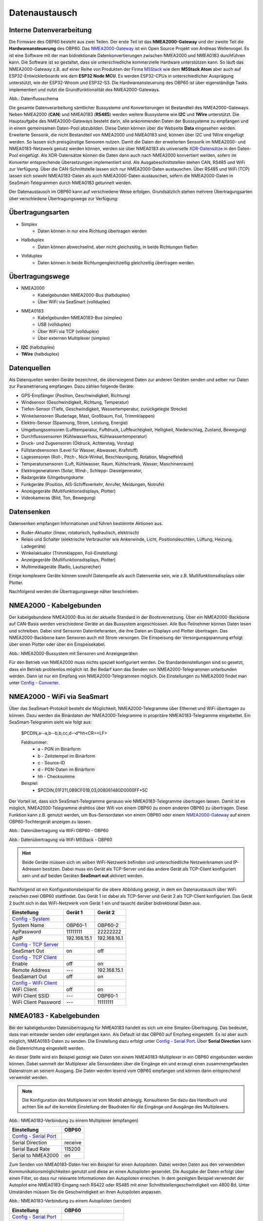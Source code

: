 Datenaustausch
==============

Interne Datenverarbeitung
-------------------------

Die Firmware des OBP60 besteht aus zwei Teilen. Der erste Teil ist das **NMEA2000-Gateway** und der zweite Teil die **Hardwareansteuerung** des OBP60. Das `NMEA2000-Gateway`_ ist ein Open Source Projekt von Andreas Wellenvogel. Es ist eine Software mit der man bidirektionale Datenkonvertierungen zwischen NMEA2000 und NMEA0183 durchführen kann. Die Software ist so gestaltet, dass sie unterschiedliche kommerzielle Hardware unterstützen kann. So läuft das NMEA2000-Gateway z.B. auf einer Reihe von Produkten der Firma `M5Stack`_ wie dem **M5Stack Atom** aber auch auf ESP32-Entwicklerboards wie dem **ESP32 Node MCU**. Es werden ESP32-CPUs in unterschiedlicher Ausprägung unterstützt, wie der ESP32-Wroom und ESP32-S3. Die Hardwareansteuerung des OBP60 ist über eigenständige Tasks implementiert und nutzt die Grundfunktionalität des NMEA2000-Gateways.

.. _NMEA2000-Gateway: https://open-boat-projects.org/de/nmea2000-gateway-mit-m5stack-atom/
.. _M5Stack: https://shop.m5stack.com/collections/all-products/m5stack-atom

.. image:: ../pics/Data_Flow_Map.png
             :scale: 60%	
Abb.: Datenflussschema

Die gesamte Datenverarbeitung sämtlicher Bussysteme und Konvertierungen ist Bestandteil des NMEA2000-Gateways. Neben NMEA2000 (**CAN**) und NMEA0183 (**RS485**) werden weitere Bussysteme wie **I2C** und **1Wire** unterstützt. Die Hauptaufgabe des NMEA2000-Gateways besteht darin, alle ankommenden Daten der Busssysteme zu empfangen und in einem gemeinsamen Daten-Pool abzubilden. Diese Daten können über die Webseite **Data** eingesehen werden. Erweiterte Sensorik, die nicht Bestandteil von NMEA2000 und NMEA0183 sind, können über I2C und 1Wire eingefügt werden. So lassen sich preisgünstige Sensoren nutzen. Damit die Daten der erweiterten Sensorik im NMEA2000- und NMEA0183-Netzwerk genutz werden können, werden sie über NMEA0183 als universelle `XDR-Datensätze`_ in den Daten-Pool eingefügt. Als XDR-Datensätze können die Daten dann auch nach NMEA2000 konvertiert werden, sofern im Konverter entsprechende Übersetzungen implementiert sind. Als Ausgabeschnittstellen stehen CAN, RS485 und WiFi zur Verfügung. Über die CAN-Schnittstelle lassen sich nur NMEA2000-Daten austauschen. Über RS485 und WiFi (TCP) lassen sich sowohl NMEA0183-Daten als auch NMEA2000-Daten austauschen, sofern die NMEA2000-Daten in SeaSmart-Telegrammen durch NMEA0183 getunnelt werden.

.. _XDR-Datensätze: https://obp60-v2-docu.readthedocs.io/de/latest/usermanual/configuration.html#xdr

Der Datenaustausch im OBP60 kann auf verschiedene Weise erfolgen. Grundsätzlich stehen mehrere Übertragungsarten über verschiedene Übertragungswege zur Verfügung:

Übertragungsarten
-----------------

* Simplex
	* Daten können in nur eine Richtung übertragen werden
* Halbduplex
	* Daten können abwechselnd, aber nicht gleichzeitig, in beide Richtungen fließen
* Vollduplex
	* Daten können in beide Richtungengleichzeitig gleichzeitig übertragen werden. 
	
Übertragungswege
----------------

* NMEA2000
	* Kabelgebunden NMEA2000-Bus (halbduplex)
	* Über WiFi via SeaSmart (vollduplex)
* NMEA0183
	* Kabelgebunden NMEA0183-Bus (simplex)
	* USB (vollduplex)
	* Über WiFi via TCP (vollduplex)
	* Über externen Multiplexer (simplex)
* **I2C** (halbduplex)
* **1Wire** (halbduplex)

Datenquellen
------------

Als Datenquellen werden Geräte bezeichnet, die überwiegend Daten zur anderen Geräten senden und selber nur Daten zur Parametrierung empfangen. Dazu zählen folgende Geräte:

* GPS-Empfänger (Position, Geschwindigkeit, Richtung)
* Windsensor (Geschwindigkeit, Richtung, Temperatur)
* Tiefen-Sensor (Tiefe, Geschwindigkeit, Wassertemperatur, zurückgelegte Strecke)
* Winkelsensoren (Ruderlage, Mast, Großbaum, Foil, Trimmklappen)
* Elektro-Sensor (Spannung, Strom, Leistung, Energie)
* Umgebungssensoren (Lufttemperatur, Fuftdruck, Luftfeuchtigkeit, Helligkeit, Niederschlag, Zustand, Bewegung)
* Durchflusssensoren (Kühlwasserfluss, Kühlwassertemperatur)
* Druck- und Zugsensoren (Öldruck, Achterstag, Vorstag)
* Füllstandsensoren (Level für Wasser, Abwasser, Krafstoff)
* Lagesensoren (Roll-, Pitch-, Nick-Winkel, Beschleunigung, Rotation, Magnetfeld)
* Temperatursensoren (Luft, Kühlwasser, Raum, Kühlschrank, Wasser, Maschinenraum)
* Elektrogeneratoren (Solar, Wind-, Schlepp- Dieselgenerator,
* Radargeräte (Umgebungskarte
* Funkgeräte (Position, AIS-Schiffsverkehr, Anrufer, Meldungen, Notrufe)
* Anzeigegeräte (Multifunktionsdisplays, Plotter)
* Videokameras (Bild, Ton, Bewegung)

Datensenken
-----------

Datensenken empfangen Informationen und führen bestimmte Aktionen aus.

* Ruder-Aktuator (linear, rotatorisch, hydraulisch, elektrisch)
* Relais und Schalter (elektrische Verbraucher wie Ankerwinde, Licht, Positionsleuchten, Lüftung, Heizung, Ladegeräte)
* Winkelaktuator (Trimmklappen, Foil-Einstellung)
* Anzeigegeräte (Multifunktionsdisplays, Plotter)
* Multimediageräte (Radio, Lautsprecher)

Einige komplexere Geräte können sowohl Datenquelle als auch Datensenke sein, wie z.B. Multifunktionsdisplays oder Plotter.

Nachfolgend werden die Übertragungswege näher beschrieben.

NMEA2000 - Kabelgebunden
------------------------

Der kabelgebundene NMEA2000-Bus ist der aktuelle Standard in der Bootsvernetzung. Über ein NMEA2000-Backbone auf CAN-Basis werden verschiedene Geräte an das Bussystem angeschlossen. Alle Bus-Teilnehmer können Daten lesen und schreiben. Dabei sind Sensoren Datenlieferanten, die ihre Daten an Displays und Plotter übertragen. Das NMEA2000-Backbone kann Sensoren auch mit Strom versorgen. Die Einspeisung der Versorgunsgspannung erfolgt über einen Plotter oder über ein Einspeisekabel.

.. image:: ../pics/NMEA2000_Sample_Setup_Plotter.png
             :scale: 60%	
Abb.: NMEA2000-Bussystem mit Sensoren und Anzeigegeräten

Für den Betrieb von NMEA2000 muss nichts speziell konfiguriert werden. Die Standardeinstellungen sind so gesetzt, dass ein Betrieb problemlos möglich ist. Bei Bedarf kann das Senden von NMEA2000-Telegrammen unterbunden werden. Dann ist nur ein Empfang von NMEA2000-Telegrammen möglich. Die Einstellungen zu NMEA2000 findet man unter `Config - Converter`_.

.. _Config - Converter: https://obp60-v2-docu.readthedocs.io/de/latest/usermanual/configuration.html#config-converter

NMEA2000 - WiFi via SeaSmart
----------------------------

Über das SeaSmart-Protokoll besteht die Möglichkeit, NMEA2000-Telegramme über Ethernet und WiFi übertragen zu können. Dazu werden die Binärdaten der NMEA2000-Telegramme in propritäre NMEA0183-Telegramme eingebettet. Ein SeaSmart-Telegramm sieht wie folgt aus:

    $PCDIN,a--a,b--b,b,cc,d--d*hh<CR><LF>

    Feldnummer:
	    * a - PGN im Binärform
	    * b - Zeitstempel im Binärform
	    * c - Source-ID
	    * d - PGN-Daten im Binärform
	    * hh - Checksumme

    Beispiel:	
	    * $PCDIN,01F211,0B9CF01B,03,008061480D0000FF*5C
		
Der Vorteil ist, dass sich SeaSmart-Telegramme genauso wie NMEA0183-Telegramme übertragen lassen. Damit ist es möglich, NMEA2000-Telegramme drahtlos über Wifi von einem OBP60 zu einem anderen OBP60 zu übertragen. Diese Funktion kann z.B. genutzt werden, um Bus-Sensordaten von einem OBP60 oder einem `NMEA2000-Gateway`_ auf einem OBP60-Tochtergerät anzeigen zu lassen.

.. _NMEA2000-Gateway: https://open-boat-projects.org/de/nmea2000-gateway-mit-m5stack-atom/

.. image:: ../pics/SeaSmart1.png
             :scale: 60%	
Abb.: Datenübertragung via WiFi OBP60 - OBP60

.. image:: ../pics/SeaSmart2.png
             :scale: 60%	
Abb.: Datenübertragung via WiFi M5Stack - OBP60

.. hint::
	Beide Geräte müssen sich im selben WiFi-Netzwerk befinden und unterschiedliche Netzwerknamen und IP-Adressen besitzen. Dabei muss ein Gerät als TCP-Server und das andere Gerät als TCP-Client konfiguriert sein und auf beiden Geräten **SeaSmart out** aktiviert werden.
	
Nachfolgend ist ein Konfigurationsbeispiel für die obere Abbildung gezeigt, in dem ein Datenaustausch über WiFi zwischen zwei OBP60 stattfindet. Das Gerät 1 ist dabei als TCP-Server und Gerät 2 als TCP-Client konfiguriert. Das Gerät 2 bucht sich in das WiFi-Netzwerk vom Gerät 1 ein und tauscht darüber bidirektional Daten aus.

+-------------------------+---------------------+---------------------+
|Einstellung              |Gerät 1              |Gerät 2              |
+=========================+=====================+=====================+
|`Config - System`_       |                     |                     |
+-------------------------+---------------------+---------------------+
|System Name              |OBP60-1              |OBP60-2              |
+-------------------------+---------------------+---------------------+
|ApPassword               |11111111             |22222222             |
+-------------------------+---------------------+---------------------+
|ApIP                     |192.168.15.1         |192.168.16.1         |
+-------------------------+---------------------+---------------------+
|`Config - TCP Server`_   |                     |                     |
+-------------------------+---------------------+---------------------+
|SeaSmart Out             |on                   |off                  |
+-------------------------+---------------------+---------------------+
|`Config - TCP Client`_   |                     |                     |
+-------------------------+---------------------+---------------------+
|Enable                   |off                  |on                   |
+-------------------------+---------------------+---------------------+
|Remote Address           |---                  |192.168.15.1         |
+-------------------------+---------------------+---------------------+
|SeaSamart Out            |off                  |on                   |
+-------------------------+---------------------+---------------------+
|`Config - WiFi Client`_  |                     |                     |
+-------------------------+---------------------+---------------------+
|WiFi Client              |off                  |on                   |
+-------------------------+---------------------+---------------------+
|WiFi Client SSID         |---                  |OBP60-1              |
+-------------------------+---------------------+---------------------+
|WiFi Client Password     |---                  |11111111             |
+-------------------------+---------------------+---------------------+

.. _Config - System: https://obp60-v2-docu.readthedocs.io/de/latest/usermanual/configuration.html#config-system
.. _Config - TCP Server: https://obp60-v2-docu.readthedocs.io/de/latest/usermanual/configuration.html#config-tcp-server
.. _Config - TCP Client: https://obp60-v2-docu.readthedocs.io/de/latest/usermanual/configuration.html#config-tcp-client
.. _Config - WiFi Client: https://obp60-v2-docu.readthedocs.io/de/latest/usermanual/configuration.html#config-wifi-client


NMEA0183 - Kabelgebunden
------------------------

Bei der kabelgebunden Datenübertragung für NMEA0183 handelt es sich um eine Simplex-Übertragung. Das bedeutet, dass man entweder senden oder empfangen kann. Als Default ist das OBP60 auf Empfang eingestellt. Es ist aber auch möglich, NMEA0183-Daten zu senden. Die Einstellung dazu erfolgt unter `Config - Serial Port`_. Über **Serial Direction** kann die Datenrichtung eingestellt werden.

.. _Config - Serial Port: https://obp60-v2-docu.readthedocs.io/de/latest/usermanual/configuration.html#config-serial-port

An dieser Stelle wird ein Beispiel gezeigt wie Daten von einem NMEA0183-Multiplexer in ein OBP60 eingebunden werden können. Dabei sammelt der Multiplexer alle Sensordaten über die Eingänge ein und erzeugt einen zusammengefassten Datenstrom an seinem Ausgang. Die Daten werden lesend vom OBP60 empfangen und können dann entsprechend verwendet werden.

.. note::
	Die Konfiguration des Multiplexers ist vom Modell abhängig. Konsultieren Sie dazu das Handbuch und achten Sie auf die korrekte Einstellung der Baudraten für die Eingänge und Ausgänge des Multiplexers.
	
.. image:: ../pics/NMEA0183_Sample_Setup_Multiplexer_2.png
             :scale: 40%
Abb.: NMEA0183-Verbindung zu einem Multiplexer (empfangen)

+-------------------------+---------------------+
|Einstellung              |OBP60                |
+=========================+=====================+
|`Config - Serial Port`_  |                     |
+-------------------------+---------------------+
|Serial Direction         |receive              |
+-------------------------+---------------------+
|Serial Baud Rate         |115200               |
+-------------------------+---------------------+
|Serial to NMEA2000       |on                   |
+-------------------------+---------------------+

.. _Config - Serial Port: https://obp60-v2-docu.readthedocs.io/de/latest/usermanual/configuration.html#config-serial-port

Zum Senden von NMEA0183-Daten hier ein Beispiel für einen Autopiloten. Dabei werden Daten aus den verwendeten Kommunikationsmöglichkeiten genutzt und diese an einen Autopiloten gesendet. Die Ausgabe der Daten erfolgt über einen Filter, so dass nur relevante Informationen den Autopiloten erreichen. In dem gezeigten Beispiel verwendet der Autopilot eine NMEA0183-Eingang nach RS422 oder RS485 mit einer Schnittstellengeschwindigkeit von 4800 Bd. Unter Umständen müssen Sie die Geschwindigkeit an ihren Autopiloten anpassen.

.. image:: ../pics/NMEA0183_Sample_Setup_Autopilot.png
             :scale: 40%
Abb.: NMEA0183-Verbindung zu einem Autopiloten (senden)

+-------------------------+---------------------+
|Einstellung              |OBP60                |
+=========================+=====================+
|`Config - Serial Port`_  |                     |
+-------------------------+---------------------+
|Serial Direction         |send                 |
+-------------------------+---------------------+
|Serial Baud Rate         |4800                 |
+-------------------------+---------------------+
|Serial to NMEA2000       |on                   |
+-------------------------+---------------------+
|Serial Read Filter       |---                  |
+-------------------------+---------------------+
|Serial Write Filter      |XTE,XDR,RMB,RMC,ROT  |
+-------------------------+---------------------+


.. _Config - Serial Port: https://obp60-v2-docu.readthedocs.io/de/latest/usermanual/configuration.html#config-serial-port

Dem Autopiloten werden nur die NMEA0183-Telegramme **XTE**, **XDR**, **RMB**, **RMC** und **ROT** gesendet.

.. note::
	Prüfen Sie in der Dokumentation des Autopiloten, ob die übermittelten NMEA0183-Telegramme zur Navigation verwendet werden können und ausreichend sind. In einigen Fällen kann es sein, dass der Autopilot andere Telegramme zur Kursregelung benutzt. In dem Fall kann der Autopilot nicht angesteuert werden.

NMEA0183 - USB
--------------

NMEA0183-Telegramme lassen sich auch über USB vollduplex übertragen. Das bedeutet, dass Daten gleichzeitig gesendet und empfangen werden können. Den USB-Port für die Datenübertragung findet man auf der Rückseite des OBP60 unterhalb des Steckverbinders **CN2**. Er ist als USB-C ausgeführt. Die USB-Schnittstelle im OBP60 ist als serielles RS232 Device implementiert und unterstützt die Übertragungsgeschwindigkeiten 1.200...460.800 Bd. Die Defaulteinstellung für die Datenübertragung ist auf 115.200 Bd eingestellt und sollte für die meisten Anwendungen ausreichend schnell sein. Die Daten werden ausschließlich als NMEA0183-Daten über USB übertragen.

Als mögliche Endpunkte könnte folgende Hardware verwendet werden:

* Raspberry Pi 3, 3B, 4B, 5
* Android Autoradio
* Laptop
* PC

Die NMEA0183-Daten lassen sich in unterschiedliche Software einbinden wie:

* AVnav
* OpenPlotter
* OpenCPN
* BBN
* SignalK
* qtVlm
* Navionics
* WinGPS
* NMEA Simulator

Für alle oben aufgeführten Endpunkte sind folgende Einstellungen im OBP60 vorzunehmen. Dabei werden NMEA0183-Daten auf der USB-Schnittstelle empfangen und gesendet und gleichzeitig nach NMEA2000 bidirektional konvertiert. 
 
+-------------------------+---------------------+
|Einstellung              |OBP60                |
+=========================+=====================+
|`Config - System`_       |                     |
+-------------------------+---------------------+
|Log Level                |off                  |
+-------------------------+---------------------+
|`Config - USB Port`_     |                     |
+-------------------------+---------------------+
|USB Mode                 |nmea0183             |
+-------------------------+---------------------+
|USB Baud Rate            |115200               |
+-------------------------+---------------------+
|NMEA to USB              |on                   |
+-------------------------+---------------------+
|NMEA from USB            |on                   |
+-------------------------+---------------------+
|USB to NMEA2000          |on                   |
+-------------------------+---------------------+

.. _Config - System: https://obp60-v2-docu.readthedocs.io/de/latest/usermanual/configuration.html#config-system
.. _Config - USB Port: https://obp60-v2-docu.readthedocs.io/de/latest/usermanual/configuration.html#config-usb-port

.. hint::
	Achten Sie darauf, dass der **Log Level** auf ``off`` gestellt ist. Anderenfalls kann es sonst zu Störungen in der Kommunikation kommen, da Logging-Ausgaben in den Datenstrom eingespeist werden, die ebenfalls über USB-C ausgegeben werden.
	
Nachfolgend sind einige Konfigurationsbeispiele aufgeführt und es wird gezeigt wie die Konfiguration auf dem System erfolgt.
	
**Konfigurationsbeispiel AVnav auf Raspberry Pi**

Dieses Beispiel zeigt die Einbindung eines OBP60 über USB in AVnav, das auf einem Rasberry Pi läuft. Dabei werden NMEA2000 Busdaten ausgelesen und nach NMEA0183 übertragen. Die Anbindung erfolgt direkt in AVnav als Device und die Daten stehen dann der Anwendung zu Verfügung. In diesem Fall wird das AVnav-Image benutzt. Wer AVnav unter OpenPlotter als Plugin benutzt sollte dem **Konfigurationsbeispiel OpenPlotter auf Raspberry Pi** folgten.

Verbinden Sie das OBP60 und den Raspberry Pi über USB. Sie benötigen dazu ein **USB-C zu USB-A Kabel**. Am Raspberry Pi könne Sie jeden beliebigen USB-A-Port verwenden.

.. hint::
	Es ist aber ratsam die schwarzen USB-A-Ports zu benutzen, da das OBP60 nur USB 1.1 unterstützt und dadurch die leistungsfähigeren USB 3.0-Ports frei bleiben und anderweitig genutzt werden können.

.. image:: ../pics/OBP60_USB_Connection_Raspi.png
             :scale: 40%	
Abb.: Verbindung OBP60 - Raspberry Pi

**Konfigurationsbeispiel AVnav auf Android-Autoradio**

.. image:: ../pics/OBP60_USB_Connection_Radio_AVnav.png
             :scale: 60%	
Abb.: Verbindung OBP60 - Android Autoradio AVnav

In dem Beispiel wird gezeigt, wie man Busdaten in ein Android-Radio einspeisen kann, um die Daten in AVnav nutzen zu können. Für die Datenübertragung zum Andriod-Autoradio benötigen Sie ein **USB-C zu USB-A Kabel**, sofern ein passende Adapterbuchse zur Verfügung steht. In einigen Situation müssen Sie die USB-Kabel direkt über spezielle Stecker am Autoradio auflegen. Konsultieren Sie dazu das Handbuch zum Android-Autoradio und stellen Sie die USB-Verbindung wie gefordert her.


**Konfigurationsbeispiel SignalK auf Raspberry Pi**

**Konfigurationsbeispiel OpenPlotter auf Raspberry Pi**

**Konfigurationsbeispiel Navionics auf Android-Autoradio**

.. image:: ../pics/OBP60_USB_Connection_Radio_Navionics.png
             :scale: 60%	
Abb.: Verbindung OBP60 - Android Autoradio Navionics

In dem Beispiel wird gezeigt, wie man Busdaten in ein Android-Radio einspeisen kann, um die Daten in Navionics nutzen zu können. Für die Datenübertragung zum Andriod-Autoradio benötigen Sie ein **USB-C zu USB-A Kabel**, sofern ein passende Adapterbuchse zur Verfügung steht. In einigen Situation müssen Sie die USB-Kabel direkt über spezielle Stecker am Autoradio auflegen. Konsultieren Sie dazu das Handbuch zum Android-Autoradio und stellen Sie die USB-Verbindung wie gefordert her.

.. note::
	Bedingt durch die Navigationssoftware können nicht alle Busdaten in Navionics verwendet werden. Aktuell lassen sich nur einige Daten nutzen. Die nachfolgende Liste zeigt die derzeitig verarbeitbaren NMEA0183 Sentences.
	
* **AIVDM** (AIS-Daten)
* **AIVDO** (AIS-Daten)
* **DBT**  (Depth below transducer - Tiefe unter Sensor)
* **DPT**  (Depth - korrigierte Tiefe)
* **GGA**  (Position)
* **GLL**  (Position)
* **RMC**  (Minimum GPS sentence includes Pos/Time.COG/SOG)
* **VTG**  (COG and SOG)
* **ZD**A  (Time and Date)

~~~~~~~~~~~~~~~~~~~~~~~~~~~~~~~~~~~~~~~~~~~~~~~~~~~~~~~~~~~~~~~~~~~~~~~~~~~~~~~~~~~~

+-------------------------+---------------------+
|Einstellung              |OBP60                |
+=========================+=====================+
|`Config - USB Port`_     |                     |
+-------------------------+---------------------+
|Serial Direction         |send                 |
+-------------------------+---------------------+
|Serial to NMEA2000       |on                   |
+-------------------------+---------------------+
|Serial Read Filter       |---                  |
+-------------------------+---------------------+
|Serial Write Filter      |XTE,RMB,RMC          |
+-------------------------+---------------------+
|`Config - TCP Server`_   |                     |
+-------------------------+---------------------+
|SeaSmart Out             |on                   |
+-------------------------+---------------------+
|`Config - TCP Client`_   |                     |
+-------------------------+---------------------+
|Enable                   |off                  |
+-------------------------+---------------------+
|Remote Address           |---                  |
+-------------------------+---------------------+
|SeaSamart Out            |off                  |
+-------------------------+---------------------+
|`Config - WiFi Client`_  |                     |
+-------------------------+---------------------+
|WiFi Client              |off                  |
+-------------------------+---------------------+
|WiFi Client SSID         |---                  |
+-------------------------+---------------------+
|WiFi Client Password     |---                  |
+-------------------------+---------------------+

.. _Config - System: https://obp60-v2-docu.readthedocs.io/de/latest/usermanual/configuration.html#config-system
.. _Config - TCP Server: https://obp60-v2-docu.readthedocs.io/de/latest/usermanual/configuration.html#config-tcp-server
.. _Config - TCP Client: https://obp60-v2-docu.readthedocs.io/de/latest/usermanual/configuration.html#config-tcp-client
.. _Config - WiFi Client: https://obp60-v2-docu.readthedocs.io/de/latest/usermanual/configuration.html#config-wifi-client

	
